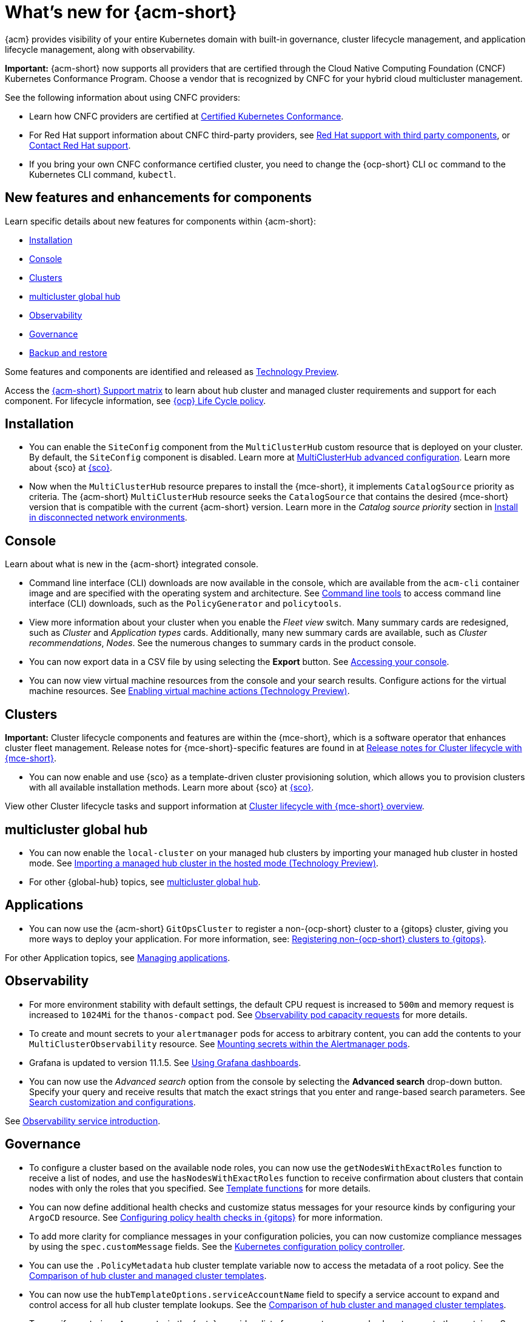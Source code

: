 [#whats-new-acm]
= What's new for {acm-short}

{acm} provides visibility of your entire Kubernetes domain with built-in governance, cluster lifecycle management, and application lifecycle management, along with observability. 

*Important:* {acm-short} now supports all providers that are certified through the Cloud Native Computing Foundation (CNCF) Kubernetes Conformance Program. Choose a vendor that is recognized by CNFC for your hybrid cloud multicluster management.

See the following information about using CNFC providers:

* Learn how CNFC providers are certified at link:https://www.cncf.io/training/certification/software-conformance/[Certified Kubernetes Conformance]. 

* For Red Hat support information about CNFC third-party providers, see link:https://access.redhat.com/third-party-software-support[Red Hat support with third party components], or link:https://access.redhat.com/support/contact/[Contact Red Hat support].

* If you bring your own CNFC conformance certified cluster, you need to change the {ocp-short} CLI `oc` command to the Kubernetes CLI command, `kubectl`. 

[#component-features]
== New features and enhancements for components

Learn specific details about new features for components within {acm-short}:

* <<install-acm-whats-new,Installation>>
* <<console-whats-new,Console>>
* <<cluster-whats-new,Clusters>>
* <<global-hub-whats-new,multicluster global hub>>
* <<observability-whats-new,Observability>>
* <<governance-whats-new,Governance>>
* <<dr4hub-whats-new,Backup and restore>>

Some features and components are identified and released as link:https://access.redhat.com/support/offerings/techpreview[Technology Preview].

Access the link:https://access.redhat.com/articles/7086905[{acm-short} Support matrix] to learn about hub cluster and managed cluster requirements and support for each component. For lifecycle information, see link:https://access.redhat.com/support/policy/updates/openshift[{ocp} Life Cycle policy].

[#install-acm-whats-new]
== Installation

* You can enable the `SiteConfig` component from the `MultiClusterHub` custom resource that is deployed on your cluster. By default, the `SiteConfig` component is disabled. Learn more at link:../install/adv_config_install.adoc#advanced-config-hub[MultiClusterHub advanced configuration]. Learn more about {sco} at link:../../mce_acm_integration/siteconfig/siteconfig_intro.adoc#siteconfig-intro[{sco}].

* Now when the `MultiClusterHub` resource prepares to install the {mce-short}, it implements `CatalogSource` priority as criteria. The {acm-short} `MultiClusterHub` resource seeks the `CatalogSource` that contains the desired {mce-short} version that is compatible with the current {acm-short} version. Learn more in the _Catalog source priority_ section in link:../install/install_disconnected.adoc#install-on-disconnected-networks[Install in disconnected network environments].

[#console-whats-new]
== Console

Learn about what is new in the {acm-short} integrated console.

* Command line interface (CLI) downloads are now available in the console, which are available from the `acm-cli` container image and are specified with the operating system and architecture. See link:../console/console.adoc#command-line-tools[Command line tools] to access command line interface (CLI) downloads, such as the `PolicyGenerator` and `policytools`.

* View more information about your cluster when you enable the _Fleet view_ switch. Many summary cards are redesigned, such as _Cluster_ and _Application types_ cards. Additionally, many new summary cards are available, such as _Cluster recommendations_, _Nodes_. See the numerous changes to summary cards in the product console.

* You can now export data in a CSV file by using selecting the *Export* button. See link:../console/console_access.adoc#accessing-your-console[Accessing your console].

* You can now view virtual machine resources from the console and your search results. Configure actions for the virtual machine resources. See link:../console/enable_vm_actions.adoc#enable-vm-actions[Enabling virtual machine actions (Technology Preview)].

[#cluster-whats-new]
== Clusters

*Important:* Cluster lifecycle components and features are within the {mce-short}, which is a software operator that enhances cluster fleet management. Release notes for {mce-short}-specific features are found in at link:../clusters/release_notes/mce_release_notes.adoc#mce-release-notes[Release notes for Cluster lifecycle with {mce-short}].

* You can now enable and use {sco} as a template-driven cluster provisioning solution, which allows you to provision clusters with all available installation methods. Learn more about {sco} at link:../mce_acm_integration/siteconfig/siteconfig_intro.adoc#siteconfig-intro[{sco}].

View other Cluster lifecycle tasks and support information at link:../clusters/about/cluster_mce_overview.adoc#cluster_mce_overview[Cluster lifecycle with {mce-short} overview].

[#global-hub-whats-new]
== multicluster global hub 

* You can now enable the `local-cluster` on your managed hub clusters by importing your managed hub cluster in hosted mode. See link:../global_hub/global_hub_import_hub_hosted.adoc#global-hub-importing-in-hosted-mode[Importing a managed hub cluster in the hosted mode (Technology Preview)]. 

* For other {global-hub} topics, see link:../global_hub/global_hub_overview.adoc#multicluster-global-hub[multicluster global hub]. 

[#application-whats-new]
== Applications

* You can now use the {acm-short} `GitOpsCluster` to register a non-{ocp-short} cluster to a {gitops} cluster, giving you more ways to deploy your application. For more information, see: link:../gitops/gitops_registering.adoc#register-non-ocp[Registering non-{ocp-short} clusters to {gitops}].

For other Application topics, see link:../applications/app_management_overview.adoc#managing-applications[Managing applications].

[#observability-whats-new]
== Observability

* For more environment stability with default settings, the default CPU request is increased to `500m` and memory request is increased to `1024Mi` for the `thanos-compact` pod. See link:../observability/obs_config.adoc#observability-pod-capacity-requests[Observability pod capacity requests] for more details.

* To create and mount secrets to your `alertmanager` pods for access to arbitrary content, you can add the contents to your `MultiClusterObservability` resource. See link:../observability/observability_alerts.adoc#mount-secrets-alertmanager[Mounting secrets within the Alertmanager pods].

* Grafana is updated to version 11.1.5. See link:../observability/design_grafana.adoc#using-grafana-dashboards[Using Grafana dashboards].

* You can now use the _Advanced search_ option from the console by selecting the *Advanced search* drop-down button. Specify your query and receive results that match the exact strings that you enter and range-based search parameters. See link:../console/search_console.adoc#search-customization[Search customization and configurations].

See link:../observability/observe_environments_intro.adoc#observing-environments-intro[Observability service introduction].

[#governance-whats-new]
== Governance

* To configure a cluster based on the available node roles, you can now use the `getNodesWithExactRoles` function to receive a list of nodes, and use the `hasNodesWithExactRoles` function to receive confirmation about clusters that contain nodes with only the roles that you specified. See link:../governance/template_functions.adoc#template-functions[Template functions] for more details.

* You can now define additional health checks and customize status messages for your resource kinds by configuring your `ArgoCD` resource. See link:../gitops/gitops_manage_policy_def.adoc#config-gitops-healthcheck[Configuring policy health checks in {gitops}] for more information.

* To add more clarity for compliance messages in your configuration policies, you can now customize compliance messages by using the `spec.customMessage` fields. See the link:../governance/config_policy_ctrl.adoc#configuration-policy-yaml-table[Kubernetes configuration policy controller].

* You can use the `.PolicyMetadata` hub cluster template variable now to access the metadata of a root policy. See the link:../governance/template_support_intro.adoc#template-comparison-table[Comparison of hub cluster and managed cluster templates].

* You can now use the `hubTemplateOptions.serviceAccountName` field to specify a service account to expand and control access for all hub cluster template lookups. See the link:../governance/template_support_intro.adoc#template-comparison-table[Comparison of hub cluster and managed cluster templates].

* To specify `containerArguments` in the {gate}, provide a list of argument names and values to pass to the container. See the link:../governance/gatekeeper_operator/config_gk_operator.adoc#gatekeeper-custom-resource[Gatekeeper custom resource sample].

* The default value for `spec.evaluationInterval.compliant` and `spec.evaluationInterval.noncompliant` is `watch`, so now you can use Kubernetes API watches instead of polling the Kubernetes API server. See link:../governance/config_policy_ctrl.adoc#configuration-policy-yaml-table[Configuration policy YAML table] for more information.

* With the new command-line tools, you can download the `PolicyGenerator` to generate policies with Kustomize from Kubernetes manifests. You can also use `policytools` with a `template-resolver` subcommand to resolve templates locally. See link:../governance/policy_generator.adoc#policy-generator[Policy Generator] to learn more about the policy generator. See link:../governance/manage_policies.adoc#policy-cli-commands[Policy command line interface] for more details about `policytools`.

* As you directly apply {acm-short} policies and Gatekeeper constraints on your managed clusters, you can now view the deployment of the policies in the _Discovered policies_ tab from the console. See link:../governance/pol_deploy_ext_tools.adoc#policy-deploy-ext-tools[Policy deployment with external tools].

See link:../governance/grc_intro.adoc#governance[Governance] to learn more about the dashboard and the policy framework.

[#dr4hub-whats-new]
== Backup and restore

* You now have a scenario where you can run a disaster recovery test. By simulating a disaster, you can practice the following actions: restoring hub cluster data on a new hub cluster, verifying that data is recovered, and returning to the initial hub cluster by using the primary hub cluster as a the active hub cluster. See link:../business_continuity/backup_restore/backup_return_hub.adoc#return-initial-hub[Returning to the initial hub cluster after a restore].

* You can now use an existing hub cluster as a restore hub cluster by tagging user-created resources on the restore hub cluster with the `velero.io/backup-name: backupName` label. See link:../business_continuity/backup_restore/use_existing_hub_cluster.adoc#using-existing-hub[Constraints for using an existing hub cluster as a restore hub cluster] and link:../business_continuity/backup_restore/tag_resources.adoc#tagging-resources[Tagging resources]. 

* You can now customize the OADP version by setting an annotation on your `MultiClusterHub` resource. See link:../business_continuity/backup_restore/backup_install.adoc#installing-custom-oadp[Installing a custom OADP version].

* You can now temporarily pause the `BackupSchedule` resource instead of deleting it. By using the `BackupSchedule` `paused` property on the backup hub cluster, you can avoid a backup collision. See link:../business_continuity/backup_restore/backup_schedule.adoc#avoid-backup-collision[Avoiding backup collisions].

* You can now keep the primary hub cluster active during a restore operation. See link:../business_continuity/backup_restore/backup_active_restore.adoc#keep-hub-active-restore[Keeping the primary hub cluster active during a restore process].

* With {acm-short} restore resources, you can set more `velero.io.restore` `spec` options. See link:../business_continuity/backup_restore/backup_restore.adoc#more-restore-samples[Using other restore samples].

To learn about disaster recovery solutions for your hub cluster, see link:../business_continuity/backup_restore/backup_install.adoc#backup-intro[Backup and restore].

[#mce-acm-integration]
== {mce-short} with {acm-short} integration

If you later installed {acm-short} after using stand-alone {mce-short}, you get access to all {acm-short} features. 

* You can enable the `SiteConfig` component from the `MultiClusterHub` custom resource that is deployed on your cluster. Learn more at link:../install/adv_config_install.adoc#advanced-config-hub[MultiClusterHub advanced configuration]. Learn more about {sco} at link:./mce_acm_integration/siteconfig/siteconfig_intro.adoc#siteconfig-intro[{sco}]

[#whats-new-learn-more]
== Learn more about this release

* Get an overview of {acm} from link:../about/welcome.adoc#welcome-to-red-hat-advanced-cluster-management-for-kubernetes[Welcome to {acm}].

* See more release notes, such as _Known Issues and Limitations_ in the link:../release_notes/acm_release_notes.adoc#acm-release-notes[Release notes for {acm-short}]. 

* See the link:../about/architecture.adoc#multicluster-architecture[Multicluster architecture] topic to learn more about major components of the product.

* See support information and more in the {acm-short} link:../troubleshooting/troubleshooting_intro.adoc#troubleshooting[Troubleshooting] guide.

* Access the open source _Open Cluster Management_ repository for interaction, growth, and contributions from the open community. To get involved, see link:https://open-cluster-management.io/[open-cluster-management.io]. Visit the link:https://github.com/open-cluster-management-io[GitHub repository] for more information.
